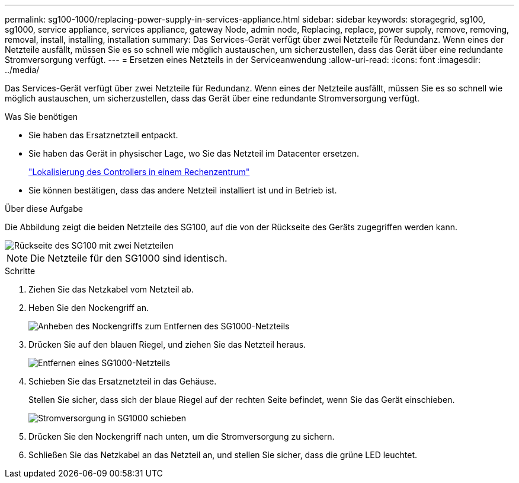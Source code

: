 ---
permalink: sg100-1000/replacing-power-supply-in-services-appliance.html 
sidebar: sidebar 
keywords: storagegrid, sg100, sg1000, service appliance, services appliance, gateway Node, admin node, Replacing, replace, power supply, remove, removing, removal, install, installing, installation 
summary: Das Services-Gerät verfügt über zwei Netzteile für Redundanz. Wenn eines der Netzteile ausfällt, müssen Sie es so schnell wie möglich austauschen, um sicherzustellen, dass das Gerät über eine redundante Stromversorgung verfügt. 
---
= Ersetzen eines Netzteils in der Serviceanwendung
:allow-uri-read: 
:icons: font
:imagesdir: ../media/


[role="lead"]
Das Services-Gerät verfügt über zwei Netzteile für Redundanz. Wenn eines der Netzteile ausfällt, müssen Sie es so schnell wie möglich austauschen, um sicherzustellen, dass das Gerät über eine redundante Stromversorgung verfügt.

.Was Sie benötigen
* Sie haben das Ersatznetzteil entpackt.
* Sie haben das Gerät in physischer Lage, wo Sie das Netzteil im Datacenter ersetzen.
+
link:locating-controller-in-data-center.html["Lokalisierung des Controllers in einem Rechenzentrum"]

* Sie können bestätigen, dass das andere Netzteil installiert ist und in Betrieb ist.


.Über diese Aufgabe
Die Abbildung zeigt die beiden Netzteile des SG100, auf die von der Rückseite des Geräts zugegriffen werden kann.

image::../media/sg1000_power_supplies.png[Rückseite des SG100 mit zwei Netzteilen]


NOTE: Die Netzteile für den SG1000 sind identisch.

.Schritte
. Ziehen Sie das Netzkabel vom Netzteil ab.
. Heben Sie den Nockengriff an.
+
image::../media/sg6000_cn_lift_cam_handle_psu.gif[Anheben des Nockengriffs zum Entfernen des SG1000-Netzteils]

. Drücken Sie auf den blauen Riegel, und ziehen Sie das Netzteil heraus.
+
image::../media/sg6000_cn_remove_power_supply.gif[Entfernen eines SG1000-Netzteils]

. Schieben Sie das Ersatznetzteil in das Gehäuse.
+
Stellen Sie sicher, dass sich der blaue Riegel auf der rechten Seite befindet, wenn Sie das Gerät einschieben.

+
image::../media/sg6000_cn_insert_power_supply.gif[Stromversorgung in SG1000 schieben]

. Drücken Sie den Nockengriff nach unten, um die Stromversorgung zu sichern.
. Schließen Sie das Netzkabel an das Netzteil an, und stellen Sie sicher, dass die grüne LED leuchtet.

